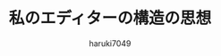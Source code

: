 #+title: 私のエディターの構造の思想
#+author: haruki7049
#+email: tontonkirikiri@gmail.com
#+language: Japanese
#+STARTUP: overview

# Silarized light theme
#+HTML_HEAD: <link rel="stylesheet" type="text/css" href="http://thomasf.github.io/solarized-css/solarized-dark.min.css" />

* COMMENT 概要
とても小さなエディターのコアを作成して、ラッパー言語でそのエディターコアを包んでやるべき。

1. エディターの核となる、何かの極小言語を実装した、とても小さなインタプリタを作成する
2. 表現力を向上させたラッパー言語を、その極小言語に対して作成する。
   - これをすることによって、各々のコミュニティーで拡張言語を開発できるようになる。VimScriptとかEmacsLispしか選べない世界はヤダ。自分で選択したい。
